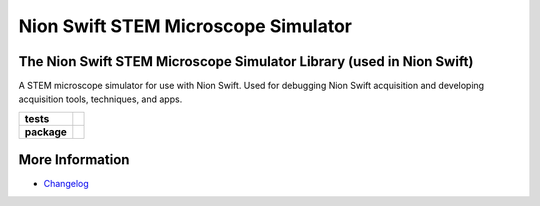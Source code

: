 Nion Swift STEM Microscope Simulator
====================================

The Nion Swift STEM Microscope Simulator Library (used in Nion Swift)
---------------------------------------------------------------------
A STEM microscope simulator for use with Nion Swift. Used for debugging Nion Swift acquisition and developing
acquisition tools, techniques, and apps.

.. start-badges

.. list-table::
    :stub-columns: 1

    * - tests
      - | |linux|
    * - package
      - |version|


.. |linux| image:: https://img.shields.io/travis/nion-software/nionswift-usim/master.svg?label=Linux%20build
   :target: https://travis-ci.org/nion-software/nionswift-usim
   :alt: Travis CI build status (Linux)

.. |version| image:: https://img.shields.io/pypi/v/nionswift-usim.svg
   :target: https://pypi.org/project/nionswift-usim/
   :alt: Latest PyPI version

.. end-badges

More Information
----------------

- `Changelog <https://github.com/nion-software/nionswift-usim/blob/master/CHANGES.rst>`_
